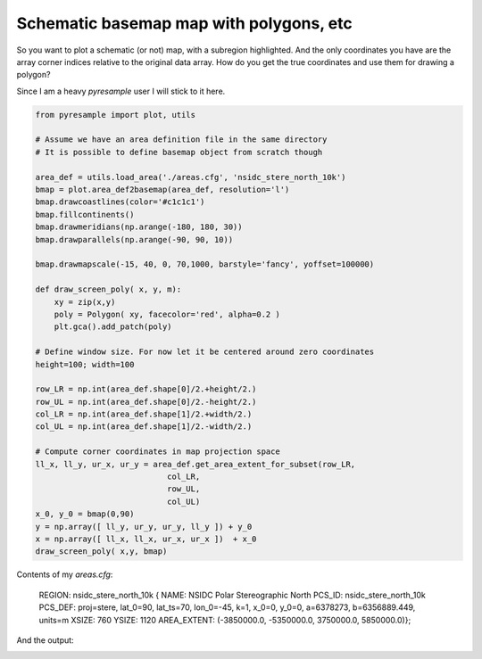 Schematic basemap map with polygons, etc
========================================

So you want to plot a schematic (or not) map, with a subregion highlighted.
And the only coordinates you have are the array corner indices relative to the original
data array. How do you get the true coordinates and use them for drawing a polygon?

Since I am a heavy `pyresample` user I will stick to it here.

.. code-block:: python

    from pyresample import plot, utils

    # Assume we have an area definition file in the same directory
    # It is possible to define basemap object from scratch though

    area_def = utils.load_area('./areas.cfg', 'nsidc_stere_north_10k')
    bmap = plot.area_def2basemap(area_def, resolution='l')
    bmap.drawcoastlines(color='#c1c1c1')
    bmap.fillcontinents()
    bmap.drawmeridians(np.arange(-180, 180, 30))
    bmap.drawparallels(np.arange(-90, 90, 10))

    bmap.drawmapscale(-15, 40, 0, 70,1000, barstyle='fancy', yoffset=100000)

    def draw_screen_poly( x, y, m):
        xy = zip(x,y)
        poly = Polygon( xy, facecolor='red', alpha=0.2 )
        plt.gca().add_patch(poly)

    # Define window size. For now let it be centered around zero coordinates
    height=100; width=100

    row_LR = np.int(area_def.shape[0]/2.+height/2.)
    row_UL = np.int(area_def.shape[0]/2.-height/2.)
    col_LR = np.int(area_def.shape[1]/2.+width/2.)
    col_UL = np.int(area_def.shape[1]/2.-width/2.)

    # Compute corner coordinates in map projection space
    ll_x, ll_y, ur_x, ur_y = area_def.get_area_extent_for_subset(row_LR,
                                col_LR,
                                row_UL,
                                col_UL)
    x_0, y_0 = bmap(0,90)
    y = np.array([ ll_y, ur_y, ur_y, ll_y ]) + y_0
    x = np.array([ ll_x, ll_x, ur_x, ur_x ])  + x_0
    draw_screen_poly( x,y, bmap)


Contents of my `areas.cfg`:

    REGION: nsidc_stere_north_10k {
    NAME: NSIDC Polar Stereographic North
    PCS_ID: nsidc_stere_north_10k
    PCS_DEF: proj=stere, lat_0=90, lat_ts=70, lon_0=-45, k=1, x_0=0, y_0=0, a=6378273, b=6356889.449, units=m
    XSIZE: 760
    YSIZE: 1120
    AREA_EXTENT: (-3850000.0, -5350000.0, 3750000.0, 5850000.0)};


And the output:

.. image:: map.png


.. author:: default
.. categories:: maps, coding, python
.. tags:: maps, python, basemap, pyresample
.. comments::
